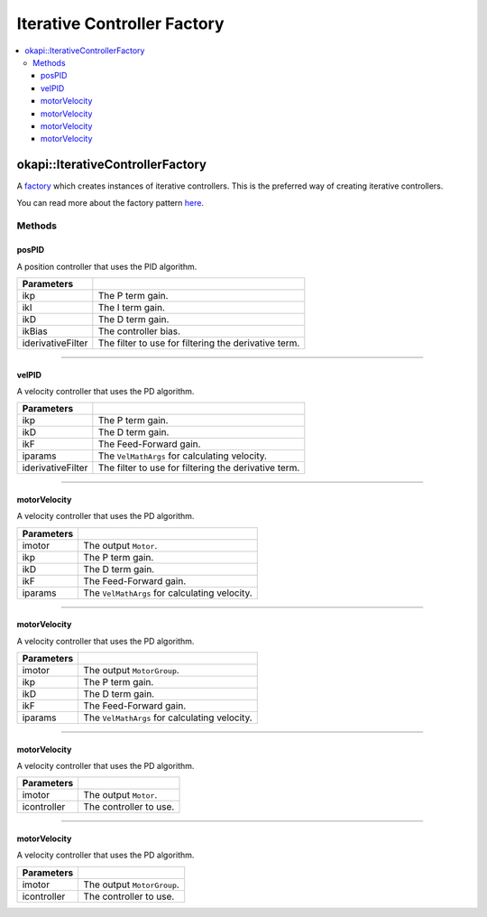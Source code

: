 ============================
Iterative Controller Factory
============================

.. contents:: :local:

okapi::IterativeControllerFactory
=================================

A `factory <https://sourcemaking.com/design_patterns/factory_method>`_ which creates instances of
iterative controllers. This is the preferred way of creating iterative controllers.

You can read more about the factory pattern
`here <https://sourcemaking.com/design_patterns/factory_method>`_.

Methods
-------

posPID
~~~~~~

A position controller that uses the PID algorithm.

.. tabs ::
   .. tab :: Prototype
      .. highlight:: cpp
      ::

        static AsyncPosPIDController posPID(double ikP, double ikI, double ikD, double ikBias = 0,
                                            std::unique_ptr<Filter> iderivativeFilter = std::make_unique<PassthroughFilter>())

=================== ===================================================================
Parameters
=================== ===================================================================
 ikp                 The P term gain.
 ikI                 The I term gain.
 ikD                 The D term gain.
 ikBias              The controller bias.
 iderivativeFilter   The filter to use for filtering the derivative term.
=================== ===================================================================

----

velPID
~~~~~~

A velocity controller that uses the PD algorithm.

.. tabs ::
   .. tab :: Prototype
      .. highlight:: cpp
      ::

        static AsyncVelPIDController velPID(double ikP, double ikD, double ikF = 0,
                                            const VelMathArgs &iparams = VelMathArgs(imev5TPR),
                                            std::unique_ptr<Filter> iderivativeFilter = std::make_unique<PassthroughFilter>())

=================== ===================================================================
Parameters
=================== ===================================================================
 ikp                 The P term gain.
 ikD                 The D term gain.
 ikF                 The Feed-Forward gain.
 iparams             The ``VelMathArgs`` for calculating velocity.
 iderivativeFilter   The filter to use for filtering the derivative term.
=================== ===================================================================

----

motorVelocity
~~~~~~~~~~~~~

A velocity controller that uses the PD algorithm.

.. tabs ::
   .. tab :: Prototype
      .. highlight:: cpp
      ::

        static AsyncVelPIDController motorVelocity(Motor imotor,
                                                   double ikP, double ikD, double ikF = 0,
                                                   const VelMathArgs &iparams = VelMathArgs(imev5TPR))

=============== ===================================================================
Parameters
=============== ===================================================================
 imotor          The output ``Motor``.
 ikp             The P term gain.
 ikD             The D term gain.
 ikF             The Feed-Forward gain.
 iparams         The ``VelMathArgs`` for calculating velocity.
=============== ===================================================================

----

motorVelocity
~~~~~~~~~~~~~

A velocity controller that uses the PD algorithm.

.. tabs ::
   .. tab :: Prototype
      .. highlight:: cpp
      ::

        static IterativeMotorVelocityController motorVelocity(MotorGroup imotor,
                                                              double ikP, double ikD, double ikF = 0,
                                                              const VelMathArgs &iparams = VelMathArgs(imev5TPR))

=============== ===================================================================
Parameters
=============== ===================================================================
 imotor          The output ``MotorGroup``.
 ikp             The P term gain.
 ikD             The D term gain.
 ikF             The Feed-Forward gain.
 iparams         The ``VelMathArgs`` for calculating velocity.
=============== ===================================================================

----

motorVelocity
~~~~~~~~~~~~~

A velocity controller that uses the PD algorithm.

.. tabs ::
   .. tab :: Prototype
      .. highlight:: cpp
      ::

        static IterativeMotorVelocityController motorVelocity(Motor imotor, std::shared_ptr<IterativeVelocityController<double, double>> icontroller)

=============== ===================================================================
Parameters
=============== ===================================================================
 imotor          The output ``Motor``.
 icontroller     The controller to use.
=============== ===================================================================

----

motorVelocity
~~~~~~~~~~~~~

A velocity controller that uses the PD algorithm.

.. tabs ::
   .. tab :: Prototype
      .. highlight:: cpp
      ::

        static IterativeMotorVelocityController motorVelocity(MotorGroup imotor, std::shared_ptr<IterativeVelocityController<double, double>> icontroller)

=============== ===================================================================
Parameters
=============== ===================================================================
 imotor          The output ``MotorGroup``.
 icontroller     The controller to use.
=============== ===================================================================
